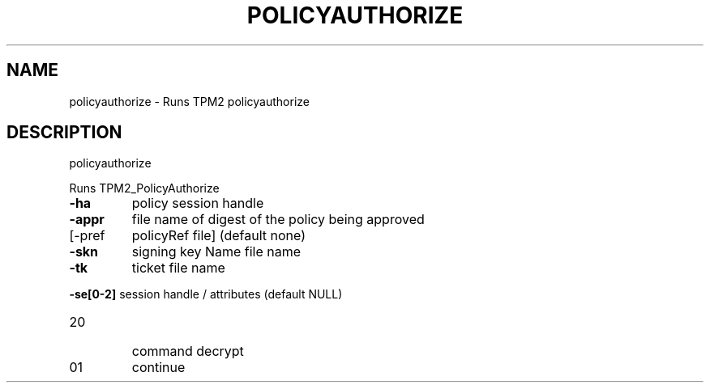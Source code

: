 .\" DO NOT MODIFY THIS FILE!  It was generated by help2man 1.47.6.
.TH POLICYAUTHORIZE "1" "December 2019" "policyauthorize 1546" "User Commands"
.SH NAME
policyauthorize \- Runs TPM2 policyauthorize
.SH DESCRIPTION
policyauthorize
.PP
Runs TPM2_PolicyAuthorize
.TP
\fB\-ha\fR
policy session handle
.TP
\fB\-appr\fR
file name of digest of the policy being approved
.TP
[\-pref
policyRef file] (default none)
.TP
\fB\-skn\fR
signing key Name file name
.TP
\fB\-tk\fR
ticket file name
.HP
\fB\-se[0\-2]\fR session handle / attributes (default NULL)
.TP
20
command decrypt
.TP
01
continue
